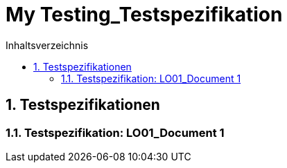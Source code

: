 = My Testing_Testspezifikation
:toc-title: Inhaltsverzeichnis
:toc: left
:numbered:
:imagesdir: ..
:imagesdir: ./img
:imagesoutdir: ./img



== Testspezifikationen




=== Testspezifikation: LO01_Document 1








